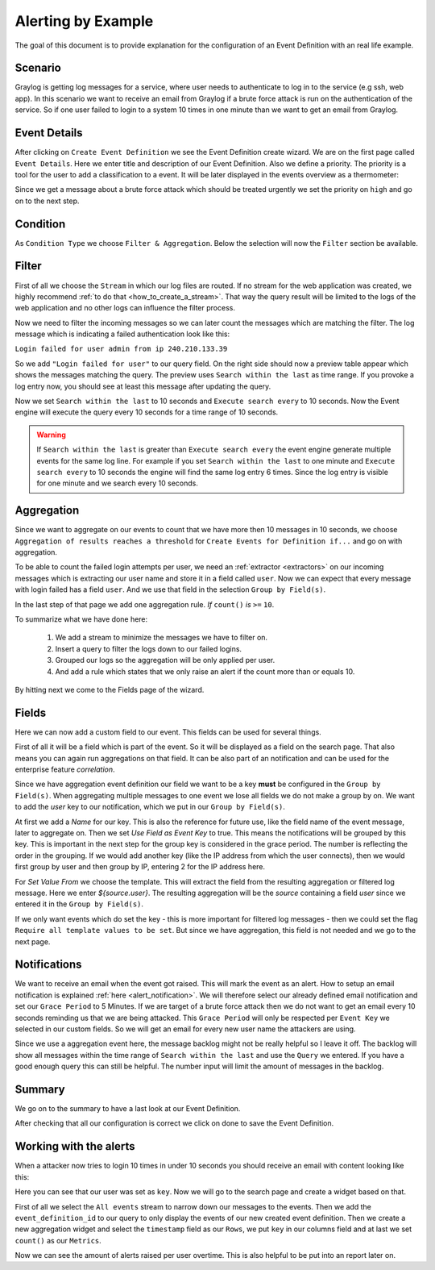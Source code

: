 .. _alert_by_example:

Alerting by Example
-------------------

The goal of this document is to provide explanation for the configuration
of an Event Definition with an real life example.

Scenario
^^^^^^^^
Graylog is getting log messages for a service, where user needs to authenticate
to log in to the service (e.g ssh, web app).
In this scenario we want to receive an email from Graylog if a brute force attack
is run on the authentication of the service. So if one user failed to login to a system
10 times in one minute than we want to get an email from Graylog.

Event Details
^^^^^^^^^^^^^
After clicking on ``Create Event Definition`` we see the Event Definition create wizard.
We are on the first page called ``Event Details``.
Here we enter title and description of our Event Definition. Also we define a priority.
The priority is a tool for the user to add a classification to a event. It will be later
displayed in the events overview as a thermometer:

.. image:: /images/priority.png

Since we get a message about a brute force attack which should be treated urgently we set
the priority on ``high`` and go on to the next step.

.. image:: /images/event-details.png

Condition
^^^^^^^^^
As ``Condition Type`` we choose ``Filter & Aggregation``. Below the selection will now the
``Filter`` section be available.

Filter
^^^^^^
First of all we choose the ``Stream`` in which our log files are routed. If no stream for
the web application was created, we highly recommend :ref:`to do that <how_to_create_a_stream>`.
That way the query result will be limited to the logs of the web application and no other logs
can influence the filter process.

Now we need to filter the incoming messages so we can later count the messages
which are matching the filter. The log message which is indicating a
failed authentication look like this:

``Login failed for user admin from ip 240.210.133.39``

So we add ``"Login failed for user"`` to our query field. On the right side should
now a preview table appear which shows the messages matching the query.
The preview uses ``Search within the last`` as time range. If you provoke
a log entry now, you should see at least this message after updating the
query.

Now we set ``Search within the last`` to 10 seconds and ``Execute search every``
to 10 seconds. Now the Event engine will execute the query every 10 seconds
for a time range of 10 seconds.

.. warning:: If  ``Search within the last`` is greater than  ``Execute search every``
  the event engine generate multiple events for the same log line. For example if you set
  ``Search within the last`` to one minute and  ``Execute search every`` to 10 seconds
  the engine will find the same log entry 6 times. Since the log entry is visible for one
  minute and we search every 10 seconds.

Aggregation
^^^^^^^^^^^
Since we want to aggregate on our events to count that we have more then 10
messages in 10 seconds, we choose ``Aggregation of results reaches a threshold``
for ``Create Events for Definition if...`` and go on with aggregation.

To be able to count the failed login attempts per user, we need an
:ref:`extractor <extractors>` on our incoming messages which is extracting our user
name and store it in a field called ``user``. Now we can expect that every message
with login failed has a field ``user``. And we use that field in the selection
``Group by Field(s)``.

In the last step of that page we add one aggregation rule.
`If` ``count()`` `is` ``>=`` ``10``.

To summarize what we have done here:

   1. We add a stream to minimize the messages we have to filter on.
   2. Insert a query to filter the logs down to our failed logins.
   3. Grouped our logs so the aggregation will be only applied per user.
   4. And add a rule which states that we only raise an alert if the count more than
      or equals 10.

.. image:: /images/event-filter.png

By hitting next we come to the Fields page of the wizard.

Fields
^^^^^^
Here we can now add a custom field to our event. This fields can be used for several
things.

First of all it will be a field which is part of the event. So it will be displayed
as a field on the search page. That also means you can again run aggregations on that field.
It can be also part of an notification and can be used for the enterprise feature `correlation`.

Since we have aggregation event definition our field we want to be a key **must** be configured
in the ``Group by Field(s)``. When aggregating multiple messages to one event we lose all fields
we do not make a group by on. We want to add the `user` key to our notification, which we
put in our ``Group by Field(s)``.

.. image:: /images/event-key.png

At first we add a `Name` for our key. This is also the reference for future use, like the field name
of the event message, later to aggregate on. Then we set `Use Field as Event Key` to true. This means
the notifications will be grouped by this key. This is important in the next step for the group key is
considered in the grace period. The number is reflecting the order in the grouping. If we would add another
key (like the IP address from which the user connects), then we would first group by user and then group
by IP, entering 2 for the IP address here.

For `Set Value From` we choose the template. This will extract the field from the resulting aggregation
or filtered log message. Here we enter `${source.user}`. The resulting aggregation will be the `source`
containing a field `user` since we entered it in the ``Group by Field(s)``.

If we only want events which do set the key - this is more important for filtered log messages -
then we could set the flag ``Require all template values to be set``. But since we have aggregation,
this field is not needed and we go to the next page.

Notifications
^^^^^^^^^^^^^
We want to receive an email when the event got raised. This will mark the event as an alert.
How to setup an email notification is explained :ref:`here <alert_notification>`.
We will therefore select our already defined email notification and set our ``Grace Period``
to 5 Minutes. If we are target of a brute force attack then we do not want to get an email every
10 seconds reminding us that we are being attacked. This ``Grace Period`` will only be respected
per ``Event Key`` we selected in our custom fields. So we will get an email for every new user name
the attackers are using.

.. image:: /images/event-notification.png

Since we use a aggregation event here, the message backlog might not be really helpful
so I leave it off.
The backlog will show all messages within the time range of ``Search within the last`` and
use the ``Query`` we entered. If you have a good enough query this can still be helpful.
The number input will limit the amount of messages in the backlog.

Summary
^^^^^^^
We go on to the summary to have a last look at our Event Definition.

.. image:: /images/event-summary.png

After checking that all our configuration is correct we click on done to save the Event Definition.

Working with the alerts
^^^^^^^^^^^^^^^^^^^^^^^
When a attacker now tries to login 10 times in under 10 seconds you should receive an email
with content looking like this:

.. image:: /images/event-email.png

Here you can see that our user was set as ``key``. Now we will go to the search page and create a widget
based on that.

First of all we select the ``All events`` stream to narrow down our messages to the events. Then we
add the ``event_definition_id`` to our query to only display the events of our new created event
definition. Then we create a new aggregation widget and select the ``timestamp`` field as our ``Rows``, we
put ``key`` in our columns field and at last we set ``count()`` as our ``Metrics``.

.. image:: /images/event-search.png

Now we can see the amount of alerts raised per user overtime. This is also helpful to be put into
an report later on.
